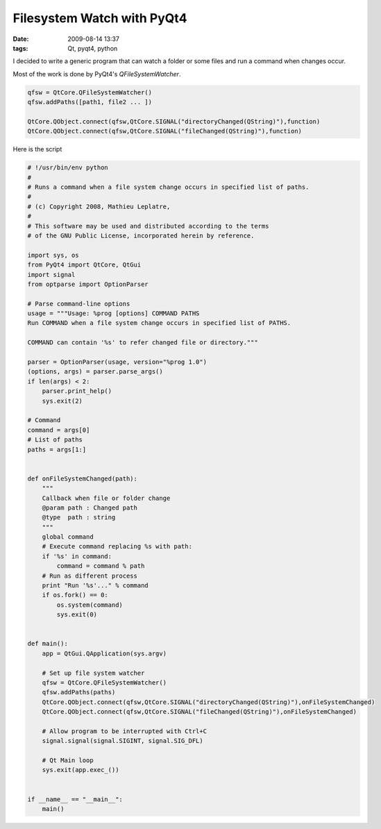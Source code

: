 Filesystem Watch with PyQt4
###########################

:date: 2009-08-14 13:37
:tags: Qt, pyqt4, python

I decided to write a generic program that can watch a folder or some files and run a command when changes occur.


Most of the work is done by PyQt4's `QFileSystemWatcher`.

.. code-block :: python

    qfsw = QtCore.QFileSystemWatcher()
    qfsw.addPaths([path1, file2 ... ])

    QtCore.QObject.connect(qfsw,QtCore.SIGNAL("directoryChanged(QString)"),function)
    QtCore.QObject.connect(qfsw,QtCore.SIGNAL("fileChanged(QString)"),function)

Here is the script

.. code-block :: python

    # !/usr/bin/env python
    #
    # Runs a command when a file system change occurs in specified list of paths.
    #
    # (c) Copyright 2008, Mathieu Leplatre,
    #
    # This software may be used and distributed according to the terms
    # of the GNU Public License, incorporated herein by reference.

    import sys, os
    from PyQt4 import QtCore, QtGui
    import signal
    from optparse import OptionParser

    # Parse command-line options
    usage = """Usage: %prog [options] COMMAND PATHS
    Run COMMAND when a file system change occurs in specified list of PATHS.

    COMMAND can contain '%s' to refer changed file or directory."""

    parser = OptionParser(usage, version="%prog 1.0")
    (options, args) = parser.parse_args()
    if len(args) < 2:
        parser.print_help()
        sys.exit(2)
        
    # Command
    command = args[0]
    # List of paths
    paths = args[1:]


    def onFileSystemChanged(path):
        """
        Callback when file or folder change
        @param path : Changed path
        @type  path : string
        """
        global command
        # Execute command replacing %s with path:
        if '%s' in command: 
            command = command % path
        # Run as different process 
        print "Run '%s'..." % command
        if os.fork() == 0:
            os.system(command)
            sys.exit(0)


    def main():
        app = QtGui.QApplication(sys.argv)
        
        # Set up file system watcher
        qfsw = QtCore.QFileSystemWatcher()
        qfsw.addPaths(paths)
        QtCore.QObject.connect(qfsw,QtCore.SIGNAL("directoryChanged(QString)"),onFileSystemChanged)
        QtCore.QObject.connect(qfsw,QtCore.SIGNAL("fileChanged(QString)"),onFileSystemChanged)
        
        # Allow program to be interrupted with Ctrl+C
        signal.signal(signal.SIGINT, signal.SIG_DFL)
        
        # Qt Main loop
        sys.exit(app.exec_())


    if __name__ == "__main__":
        main()
